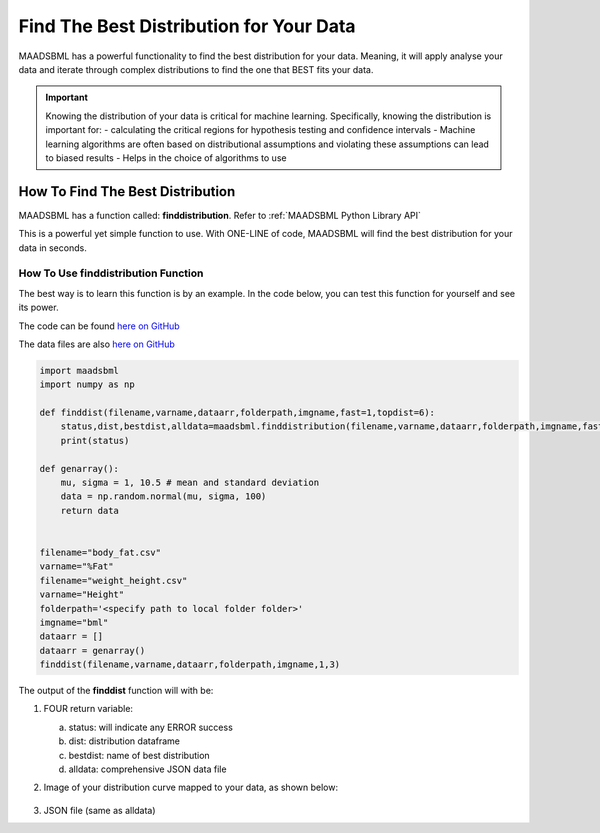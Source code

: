 Find The Best Distribution for Your Data
=====================================

MAADSBML has a powerful functionality to find the best distribution for your data.  Meaning, it will apply analyse your data and iterate through 
complex distributions to find the one that BEST fits your data.  

.. important::
   Knowing the distribution of your data is critical for machine learning. Specifically, knowing the distribution is important for:
   - calculating the critical regions for hypothesis testing and confidence intervals
   - Machine learning algorithms are often based on distributional assumptions and violating these assumptions can lead to biased results
   - Helps in the choice of algorithms to use 

How To Find The Best Distribution
----------------------------

MAADSBML has a function called: **finddistribution**.  Refer to :ref:`MAADSBML Python Library API`

This is a powerful yet simple function to use.  With ONE-LINE of code, MAADSBML will find the best distribution for your data in seconds.

How To Use finddistribution Function
"""""""""""""""""""""""""""""""""""""""

The best way is to learn this function is by an example.  In the code below, you can test this function for yourself and see its power. 

The code can be found `here on GitHub <https://github.com/smaurice101/raspberrypi/blob/main/maadsbml/finddistribution.py>`_

The data files are also `here on GitHub <https://github.com/smaurice101/raspberrypi/tree/main/maadsbml>`_

.. code-block:: PYTHON

    import maadsbml
    import numpy as np
    
    def finddist(filename,varname,dataarr,folderpath,imgname,fast=1,topdist=6):
        status,dist,bestdist,alldata=maadsbml.finddistribution(filename,varname,dataarr,folderpath,imgname,fast,topdist)
        print(status)
    
    def genarray():
        mu, sigma = 1, 10.5 # mean and standard deviation
        data = np.random.normal(mu, sigma, 100)
        return data
        
    
    filename="body_fat.csv"
    varname="%Fat"
    filename="weight_height.csv"
    varname="Height"
    folderpath='<specify path to local folder folder>'
    imgname="bml"
    dataarr = []
    dataarr = genarray()
    finddist(filename,varname,dataarr,folderpath,imgname,1,3)
   
The output of the **finddist** function will with be:

1. FOUR return variable:

   a. status: will indicate any ERROR success 

   b. dist: distribution dataframe

   c. bestdist: name of best distribution 

   d. alldata: comprehensive JSON data file

2. Image of your distribution curve mapped to your data, as shown below:

   .. figure:: dist1.png
      :scale: 50%

3. JSON file (same as alldata)
 

